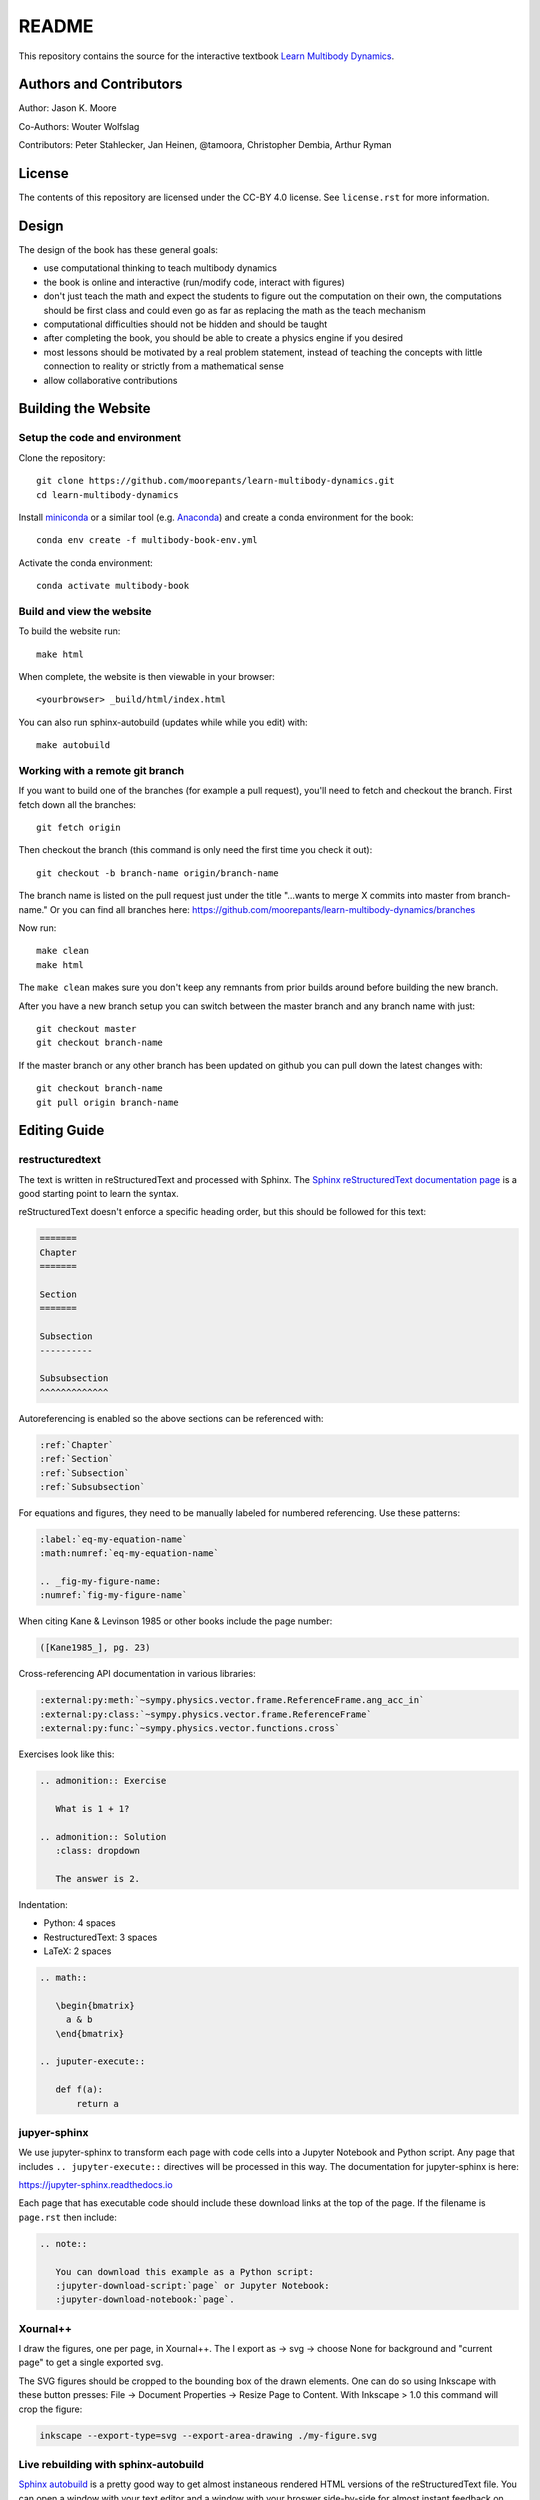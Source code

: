 ======
README
======

This repository contains the source for the interactive textbook `Learn
Multibody Dynamics <https://moorepants.github.io/learn-multibody-dynamics/>`_.

Authors and Contributors
========================

Author: Jason K. Moore

Co-Authors: Wouter Wolfslag

Contributors: Peter Stahlecker, Jan Heinen, @tamoora, Christopher Dembia, Arthur Ryman

License
=======

The contents of this repository are licensed under the CC-BY 4.0 license. See
``license.rst`` for more information.

Design
======

The design of the book has these general goals:

- use computational thinking to teach multibody dynamics
- the book is online and interactive (run/modify code, interact with figures)
- don't just teach the math and expect the students to figure out the
  computation on their own, the computations should be first class and could
  even go as far as replacing the math as the teach mechanism
- computational difficulties should not be hidden and should be taught
- after completing the book, you should be able to create a physics engine if
  you desired
- most lessons should be motivated by a real problem statement, instead of
  teaching the concepts with little connection to reality or strictly from a
  mathematical sense
- allow collaborative contributions

Building the Website
====================

Setup the code and environment
------------------------------

Clone the repository::

   git clone https://github.com/moorepants/learn-multibody-dynamics.git
   cd learn-multibody-dynamics

Install miniconda_ or a similar tool (e.g.  Anaconda_) and create a conda
environment for the book::

   conda env create -f multibody-book-env.yml

.. _miniconda: https://docs.conda.io/en/latest/miniconda.html
.. _Anaconda: https://www.anaconda.com/products/individual

Activate the conda environment::

   conda activate multibody-book

Build and view the website
--------------------------

To build the website run::

   make html

When complete, the website is then viewable in your browser::

   <yourbrowser> _build/html/index.html

You can also run sphinx-autobuild (updates while while you edit) with::

   make autobuild

Working with a remote git branch
--------------------------------

If you want to build one of the branches (for example a pull request), you'll
need to fetch and checkout the branch. First fetch down all the branches::

   git fetch origin

Then checkout the branch (this command is only need the first time you check it
out)::

   git checkout -b branch-name origin/branch-name

The branch name is listed on the pull request just under the title "...wants to
merge X commits into master from branch-name." Or you can find all branches
here: https://github.com/moorepants/learn-multibody-dynamics/branches

Now run::

   make clean
   make html

The ``make clean`` makes sure you don't keep any remnants from prior builds
around before building the new branch.

After you have a new branch setup you can switch between the master branch and
any branch name with just::

   git checkout master
   git checkout branch-name

If the master branch or any other branch has been updated on github you can
pull down the latest changes with::

   git checkout branch-name
   git pull origin branch-name

Editing Guide
=============

restructuredtext
----------------

The text is written in reStructuredText and processed with Sphinx. The `Sphinx
reStructuredText documentation page
<https://www.sphinx-doc.org/en/master/usage/restructuredtext/index.html>`_ is a
good starting point to learn the syntax.

reStructuredText doesn't enforce a specific heading order, but this should be
followed for this text:

.. code:: rst

   =======
   Chapter
   =======

   Section
   =======

   Subsection
   ----------

   Subsubsection
   ^^^^^^^^^^^^^

Autoreferencing is enabled so the above sections can be referenced with:

.. code:: rst

   :ref:`Chapter`
   :ref:`Section`
   :ref:`Subsection`
   :ref:`Subsubsection`

For equations and figures, they need to be manually labeled for numbered
referencing. Use these patterns:

.. code:: rst

   :label:`eq-my-equation-name`
   :math:numref:`eq-my-equation-name`

   .. _fig-my-figure-name:
   :numref:`fig-my-figure-name`

When citing Kane & Levinson 1985 or other books include the page number:

.. code:: rst

   ([Kane1985_], pg. 23)

Cross-referencing API documentation in various libraries:

.. code:: rst

   :external:py:meth:`~sympy.physics.vector.frame.ReferenceFrame.ang_acc_in`
   :external:py:class:`~sympy.physics.vector.frame.ReferenceFrame`
   :external:py:func:`~sympy.physics.vector.functions.cross`

Exercises look like this:

.. code:: rst

   .. admonition:: Exercise

      What is 1 + 1?

   .. admonition:: Solution
      :class: dropdown

      The answer is 2.

Indentation:

- Python: 4 spaces
- RestructuredText: 3 spaces
- LaTeX: 2 spaces

.. code:: rst

   .. math::

      \begin{bmatrix}
        a & b
      \end{bmatrix}

   .. juputer-execute::

      def f(a):
          return a

jupyer-sphinx
-------------

We use jupyter-sphinx to transform each page with code cells into a Jupyter
Notebook and Python script. Any page that includes ``.. jupyter-execute::``
directives will be processed in this way. The documentation for jupyter-sphinx
is here:

https://jupyter-sphinx.readthedocs.io

Each page that has executable code should include these download links at the
top of the page. If the filename is ``page.rst`` then include:

.. code:: rst

   .. note::

      You can download this example as a Python script:
      :jupyter-download-script:`page` or Jupyter Notebook:
      :jupyter-download-notebook:`page`.

Xournal++
---------

I draw the figures, one per page, in Xournal++. The I export as -> svg ->
choose None for background and "current page" to get a single exported svg.

The SVG figures should be cropped to the bounding box of the drawn elements.
One can do so using Inkscape with these button presses: File -> Document
Properties -> Resize Page to Content. With Inkscape > 1.0 this command will
crop the figure:

.. code:: bash

   inkscape --export-type=svg --export-area-drawing ./my-figure.svg

Live rebuilding with sphinx-autobuild
-------------------------------------

`Sphinx autobuild`_ is a pretty good way to get almost instaneous rendered HTML
versions of the reStructuredText file. You can open a window with your text
editor and a window with your broswer side-by-side for almost instant feedback
on the formatting and Jupyter code execution.

.. _Sphinx autobuild: https://github.com/executablebooks/sphinx-autobuild

.. code:: bash

   sphinx-autobuild -b html . _build/html/

This is also encoded in the Makefile:

.. code:: bash

   make autobuild

If errors occur in jupyter-sphinx cells while editing this will always cause
the entire book to be rebuilt, i.e. it wipes the sphinx cache. If you set an
environment variable ``CHAPTER`` to the name of chapter's filename (without the
``.rst`` extension) only the chapter you are working on will be built. For
example:

.. code:: bash

   CHAPTER=configuration make autobuild

will only build the ``configuration.rst`` chapter.

Execute code cells in IPython while writing
-------------------------------------------

tmux
^^^^

https://tmuxcheatsheet.com/

https://medium.com/hackernoon/a-gentle-introduction-to-tmux-8d784c404340

::

   tmux new
   <Ctrl>+b %  # side by side panes
   <Ctrl>+<arrow key>  # jump between panes

vim-slime
^^^^^^^^^

https://github.com/jpalardy/vim-slime

create a vim slime config file for rst

::

   <Ctrl>+cc  # execute line(s) in ipython pane

Content Resources
=================

Here are links to various resources that use SymPy for dynamics that could be
incorporated into this repository, as is or as inspiration:

- UC Davis MAE223 notebooks: https://moorepants.github.io/mae223/schedule.html
- PyDy tutorial: https://github.com/pydy/pydy-tutorial-human-standing
- PyDy documentation examples: https://pydy.readthedocs.io/en/latest/index.html#examples
- PyDy source examples: https://github.com/pydy/pydy/tree/master/examples
- SymPy Mechanics documentation: https://docs.sympy.org/dev/modules/physics/mechanics/index.html
- Resonance notebooks: https://moorepants.github.io/resonance/
- Yeadon example: https://nbviewer.jupyter.org/github/chrisdembia/yeadon/blob/v1.2.1/examples/bicyclerider/bicycle_example.ipynb
- Problems from EME 134: https://moorepants.github.io/eme134/labs.html
- TU Delft MAE41055 2021 homework notebooks
- Oliver's solutions to the TUD advanced dynamics course examples: https://github.com/pydy/pydy/pull/137
